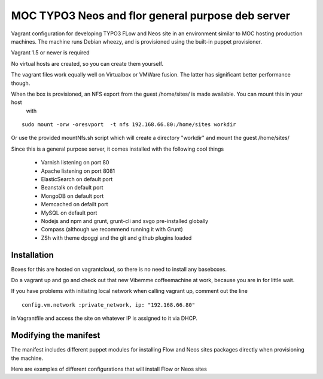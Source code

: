 MOC TYPO3 Neos and flor general purpose deb server
==================================================

Vagrant configuration for developing TYPO3 FLow and Neos site in an environment similar to
MOC hosting production machines. The machine runs Debian wheezy, and is provisioned using the built-in puppet provisioner.

Vagrant 1.5 or newer is required

No virtual hosts are created, so you can create them yourself.

The vagrant files work equally well on Virtualbox or VMWare fusion. The latter has significant better performance though.

When the box is provisioned, an NFS export from the guest /home/sites/ is made available. You can mount this in your host
 with

::

 sudo mount -orw -oresvport  -t nfs 192.168.66.80:/home/sites workdir

Or use the provided mountNfs.sh script which will create a directory "workdir" and mount the guest /home/sites/

Since this is a general purpose server, it comes installed with the following cool things

 * Varnish listening on port 80
 * Apache listening on port 8081
 * ElasticSearch on default port
 * Beanstalk on default port
 * MongoDB on default port
 * Memcached on defailt port
 * MySQL on default port
 * Nodejs and npm and grunt, grunt-cli and svgo pre-installed globally
 * Compass (although we recommend running it with Grunt)
 * ZSh with theme dpoggi and the git and github plugins loaded

Installation
------------

Boxes for this are hosted on vagrantcloud, so there is no need to install any baseboxes.

Do a vagrant up and go and check out that new Vibemme coffeemachine at work, because you are in for little wait.

If you have problems with initiating local network when calling vagrant up, comment out the line

::

 config.vm.network :private_network, ip: "192.168.66.80"

in Vagrantfile and access the site on whatever IP is assigned to it via DHCP.


Modifying the manifest
----------------------

The manifest includes different puppet modules for installing Flow and Neos sites packages directly when provisioning the
machine.

Here are examples of different configurations that will install Flow or Neos sites


